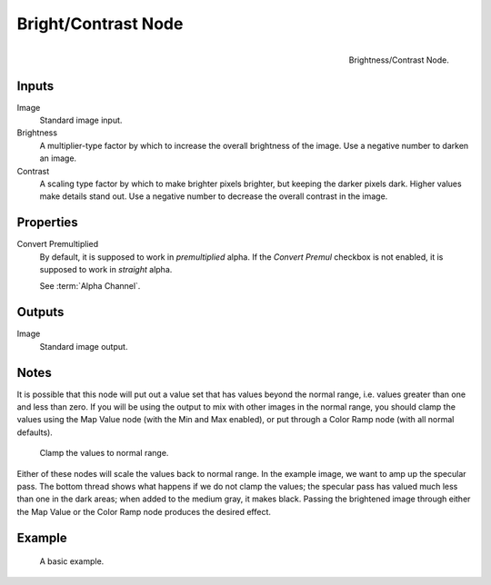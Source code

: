 .. _bpy.types.CompositorNodeBrightContrast:
.. Editors Note: This page gets copied into :doc:`</render/cycles/nodes/types/color/bright_contrast>`

.. --- copy below this line ---

********************
Bright/Contrast Node
********************

.. figure:: /images/compositing_node-types_CompositorNodeBrightContrast.png
   :align: right

   Brightness/Contrast Node.


Inputs
======

Image
   Standard image input.
Brightness
   A multiplier-type factor by which to increase the overall brightness
   of the image. Use a negative number to darken an image.
Contrast
   A scaling type factor by which to make brighter pixels brighter, but keeping the darker pixels dark.
   Higher values make details stand out. Use a negative number to decrease the overall contrast in the image.


Properties
==========

Convert Premultiplied
   By default, it is supposed to work in *premultiplied* alpha.
   If the *Convert Premul* checkbox is not enabled, it is supposed to work in *straight* alpha.

   See :term:`Alpha Channel`.


Outputs
=======

Image
   Standard image output.


Notes
=====

It is possible that this node will put out a value set that has values beyond the normal range,
i.e. values greater than one and less than zero.
If you will be using the output to mix with other images in the normal range,
you should clamp the values using the Map Value node (with the Min and Max enabled),
or put through a Color Ramp node (with all normal defaults).

.. figure:: /images/compositing_types_color_bright-contrast_clamp-values.png
   :width: 600px

   Clamp the values to normal range.

Either of these nodes will scale the values back to normal range.
In the example image, we want to amp up the specular pass.
The bottom thread shows what happens if we do not clamp the values;
the specular pass has valued much less than one in the dark areas;
when added to the medium gray, it makes black. Passing the brightened image through either
the Map Value or the Color Ramp node produces the desired effect.


Example
=======

.. figure:: /images/compositing_types_color_bright-contrast_basic-example.png
   :width: 600px

   A basic example.
